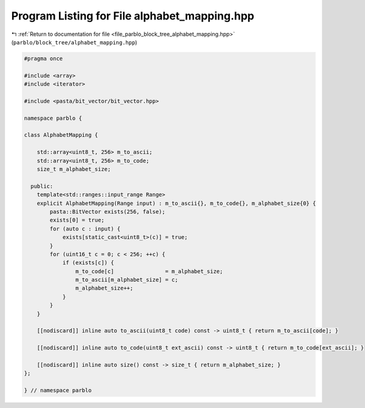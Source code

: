 
.. _program_listing_file_parblo_block_tree_alphabet_mapping.hpp:

Program Listing for File alphabet_mapping.hpp
=============================================

|exhale_lsh| :ref:`Return to documentation for file <file_parblo_block_tree_alphabet_mapping.hpp>` (``parblo/block_tree/alphabet_mapping.hpp``)

.. |exhale_lsh| unicode:: U+021B0 .. UPWARDS ARROW WITH TIP LEFTWARDS

.. code-block:: cpp

   #pragma once
   
   #include <array>
   #include <iterator>
   
   #include <pasta/bit_vector/bit_vector.hpp>
   
   namespace parblo {
   
   class AlphabetMapping {
   
       std::array<uint8_t, 256> m_to_ascii;
       std::array<uint8_t, 256> m_to_code;
       size_t m_alphabet_size;
   
     public:
       template<std::ranges::input_range Range>
       explicit AlphabetMapping(Range input) : m_to_ascii{}, m_to_code{}, m_alphabet_size{0} {
           pasta::BitVector exists(256, false);
           exists[0] = true;
           for (auto c : input) {
               exists[static_cast<uint8_t>(c)] = true;
           }
           for (uint16_t c = 0; c < 256; ++c) {
               if (exists[c]) {
                   m_to_code[c]                = m_alphabet_size;
                   m_to_ascii[m_alphabet_size] = c;
                   m_alphabet_size++;
               }
           }
       }
   
       [[nodiscard]] inline auto to_ascii(uint8_t code) const -> uint8_t { return m_to_ascii[code]; }
   
       [[nodiscard]] inline auto to_code(uint8_t ext_ascii) const -> uint8_t { return m_to_code[ext_ascii]; }
   
       [[nodiscard]] inline auto size() const -> size_t { return m_alphabet_size; }
   };
   
   } // namespace parblo
